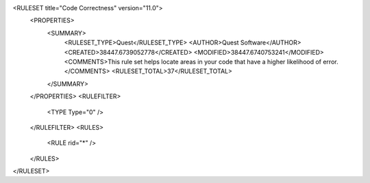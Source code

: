 <RULESET title="Code Correctness" version="11.0">
  <PROPERTIES>
    <SUMMARY>
      <RULESET_TYPE>Quest</RULESET_TYPE>
      <AUTHOR>Quest Software</AUTHOR>
      <CREATED>38447.6739052778</CREATED>
      <MODIFIED>38447.6740753241</MODIFIED>
      <COMMENTS>This rule set helps locate areas in your code that have a higher likelihood of error.</COMMENTS>
      <RULESET_TOTAL>37</RULESET_TOTAL>
    </SUMMARY>
  </PROPERTIES>
  <RULEFILTER>
    <TYPE Type="0" />
  </RULEFILTER>
  <RULES>
    <RULE rid="*" />
  </RULES>
</RULESET>
